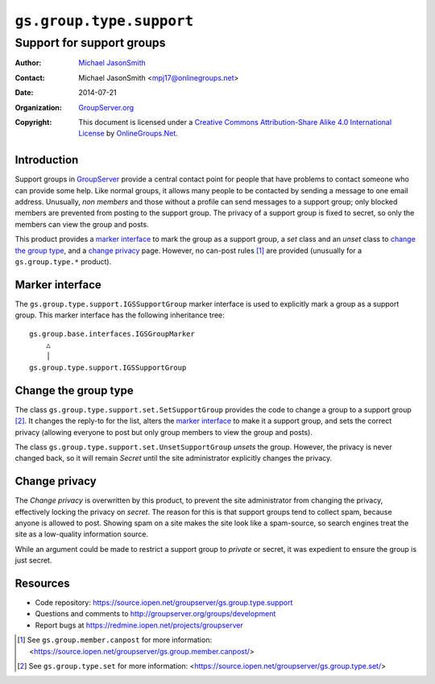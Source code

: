 =========================
``gs.group.type.support``
=========================
~~~~~~~~~~~~~~~~~~~~~~~~~~
Support for support groups
~~~~~~~~~~~~~~~~~~~~~~~~~~

:Author: `Michael JasonSmith`_
:Contact: Michael JasonSmith <mpj17@onlinegroups.net>
:Date: 2014-07-21
:Organization: `GroupServer.org`_
:Copyright: This document is licensed under a
  `Creative Commons Attribution-Share Alike 4.0 International License`_
  by `OnlineGroups.Net`_.

Introduction
============

Support groups in GroupServer_ provide a central contact point
for people that have problems to contact someone who can provide
some help. Like normal groups, it allows many people to be
contacted by sending a message to one email address. Unusually,
*non* *members* and those without a profile can send messages to
a support group; only blocked members are prevented from posting
to the support group. The privacy of a support group is fixed to
secret, so only the members can view the group and posts.

This product provides a `marker interface`_ to mark the group as
a support group, a *set* class and an *unset* class to `change
the group type`_, and a `change privacy`_ page. However, no
can-post rules [#canpost]_ are provided (unusually for a
``gs.group.type.*`` product).

Marker interface
================

The ``gs.group.type.support.IGSSupportGroup`` marker interface is
used to explicitly mark a group as a support group. This marker
interface has the following inheritance tree::

  gs.group.base.interfaces.IGSGroupMarker
      △
      │
  gs.group.type.support.IGSSupportGroup

Change the group type
=====================

The class ``gs.group.type.support.set.SetSupportGroup`` provides
the code to change a group to a support group [#set]_. It changes
the reply-to for the list, alters the `marker interface`_ to make
it a support group, and sets the correct privacy (allowing
everyone to post but only group members to view the group and
posts).

The class ``gs.group.type.support.set.UnsetSupportGroup``
*unsets* the group. However, the privacy is never changed back,
so it will remain *Secret* until the site administrator
explicitly changes the privacy.

Change privacy
==============

The *Change privacy* is overwritten by this product, to prevent
the site administrator from changing the privacy, effectively
locking the privacy on *secret*. The reason for this is that
support groups tend to collect spam, because anyone is allowed to
post. Showing spam on a site makes the site look like a
spam-source, so search engines treat the site as a low-quality
information source.

While an argument could be made to restrict a support group to
*private* or secret, it was expedient to ensure the group is just
secret.

Resources
=========

- Code repository: https://source.iopen.net/groupserver/gs.group.type.support
- Questions and comments to http://groupserver.org/groups/development
- Report bugs at https://redmine.iopen.net/projects/groupserver

.. [#canpost] See ``gs.group.member.canpost`` for more information:
              <https://source.iopen.net/groupserver/gs.group.member.canpost/>
.. [#set] See ``gs.group.type.set`` for more information:
              <https://source.iopen.net/groupserver/gs.group.type.set/>
   
.. _GroupServer: http://groupserver.org/
.. _GroupServer.org: http://groupserver.org/
.. _OnlineGroups.Net: https://onlinegroups.net
.. _Michael JasonSmith: http://groupserver.org/p/mpj17
..  _Creative Commons Attribution-Share Alike 4.0 International License:
    http://creativecommons.org/licenses/by-sa/4.0/

